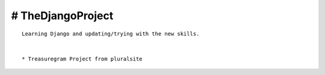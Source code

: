 
# TheDjangoProject
------------------
::

    Learning Django and updating/trying with the new skills.


    * Treasuregram Project from pluralsite
